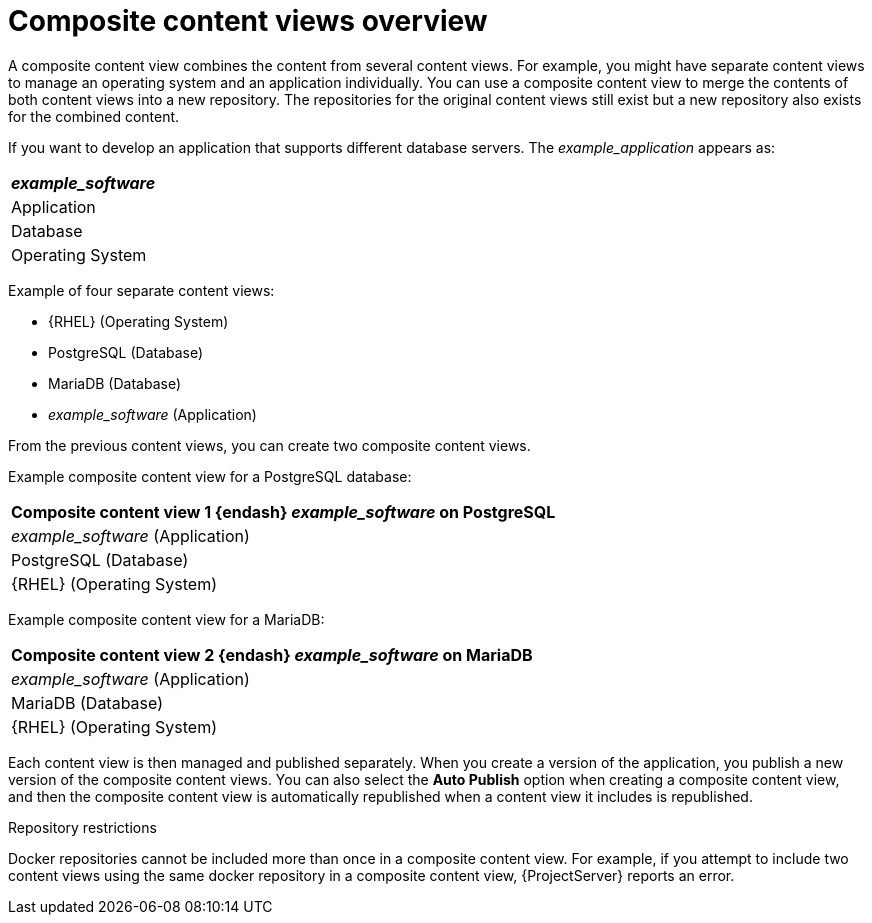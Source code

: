 [id="Composite_Content_Views_Overview_{context}"]
= Composite content views overview

A composite content view combines the content from several content views.
For example, you might have separate content views to manage an operating system and an application individually.
You can use a composite content view to merge the contents of both content views into a new repository.
The repositories for the original content views still exist but a new repository also exists for the combined content.

If you want to develop an application that supports different database servers.
The _example_application_ appears as:

|===
| _example_software_

| Application
| Database
| Operating System
|===

Example of four separate content views:

* {RHEL} (Operating System)
* PostgreSQL (Database)
* MariaDB (Database)
* _example_software_ (Application)

From the previous content views, you can create two composite content views.

Example composite content view for a PostgreSQL database:

|===
| Composite content view 1 {endash} _example_software_ on PostgreSQL

| _example_software_ (Application)
| PostgreSQL (Database)
| {RHEL} (Operating System)
|===

Example composite content view for a MariaDB:

|===
| Composite content view 2 {endash} _example_software_ on MariaDB

| _example_software_ (Application)
| MariaDB (Database)
| {RHEL} (Operating System)
|===

Each content view is then managed and published separately.
When you create a version of the application, you publish a new version of the composite content views.
You can also select the *Auto Publish* option when creating a composite content view, and then the composite content view is automatically republished when a content view it includes is republished.

.Repository restrictions
Docker repositories cannot be included more than once in a composite content view.
For example, if you attempt to include two content views using the same docker repository in a composite content view, {ProjectServer} reports an error.
